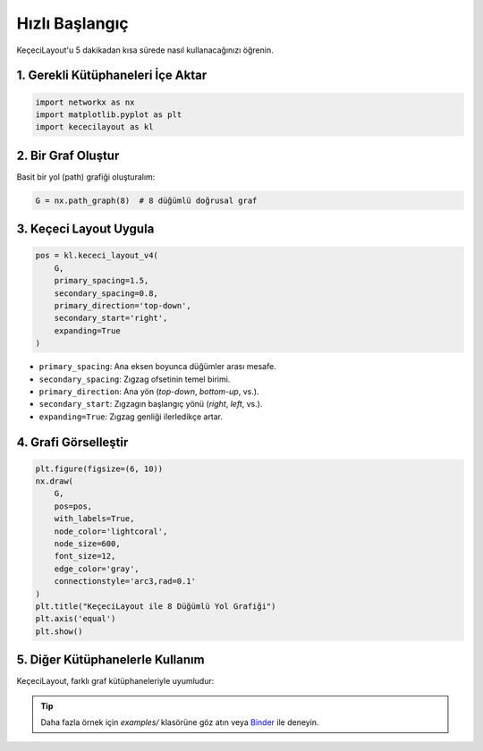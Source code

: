 ==================
Hızlı Başlangıç
==================

KeçeciLayout'u 5 dakikadan kısa sürede nasıl kullanacağınızı öğrenin.

------------------------
1. Gerekli Kütüphaneleri İçe Aktar
------------------------

.. code-block:: python

   import networkx as nx
   import matplotlib.pyplot as plt
   import kececilayout as kl

------------------------
2. Bir Graf Oluştur
------------------------

Basit bir yol (path) grafiği oluşturalım:

.. code-block:: python

   G = nx.path_graph(8)  # 8 düğümlü doğrusal graf

------------------------
3. Keçeci Layout Uygula
------------------------

.. code-block:: python

   pos = kl.kececi_layout_v4(
       G,
       primary_spacing=1.5,
       secondary_spacing=0.8,
       primary_direction='top-down',
       secondary_start='right',
       expanding=True
   )

- ``primary_spacing``: Ana eksen boyunca düğümler arası mesafe.
- ``secondary_spacing``: Zıgzag ofsetinin temel birimi.
- ``primary_direction``: Ana yön (`top-down`, `bottom-up`, vs.).
- ``secondary_start``: Zıgzagın başlangıç yönü (`right`, `left`, vs.).
- ``expanding=True``: Zıgzag genliği ilerledikçe artar.

------------------------
4. Grafi Görselleştir
------------------------

.. code-block:: python

   plt.figure(figsize=(6, 10))
   nx.draw(
       G,
       pos=pos,
       with_labels=True,
       node_color='lightcoral',
       node_size=600,
       font_size=12,
       edge_color='gray',
       connectionstyle='arc3,rad=0.1'
   )
   plt.title("KeçeciLayout ile 8 Düğümlü Yol Grafiği")
   plt.axis('equal')
   plt.show()

.. image:: https://github.com/WhiteSymmetry/kececilayout/blob/main/examples/nx-1.png?raw=true
   :alt: KeçeciLayout Örneği
   :align: center
   :width: 60%

------------------------
5. Diğer Kütüphanelerle Kullanım
------------------------

KeçeciLayout, farklı graf kütüphaneleriyle uyumludur:

.. tabs::

   .. tab:: iGraph

      .. code-block:: python

         import igraph as ig
         G_ig = ig.Graph.Ring(8, circular=False)
         pos_ig = kl.kececi_layout_v4(G_ig, primary_direction='left-to-right')
         layout = ig.Layout(pos_ig)
         ig.plot(G_ig, layout=layout, vertex_label=range(8))

   .. tab:: Rustworkx

      .. code-block:: python

         import rustworkx as rx
         G_rx = rx.generators.path_graph(8)
         pos_rx = kl.kececi_layout_v4(G_rx, primary_direction='bottom-up')

   .. tab:: Graphillion

      .. code-block:: python

         import graphillion as gg
         universe = [(i, i+1) for i in range(1, 8)]
         gg.GraphSet.set_universe(universe)
         gs = gg.GraphSet()
         pos_gg = kl.kececi_layout_v4(gs, secondary_start='left')

.. tip::
   Daha fazla örnek için `examples/` klasörüne göz atın veya `Binder <https://terrarium.evidencepub.io/v2/gh/WhiteSymmetry/kececilayout/HEAD>`_ ile deneyin.
